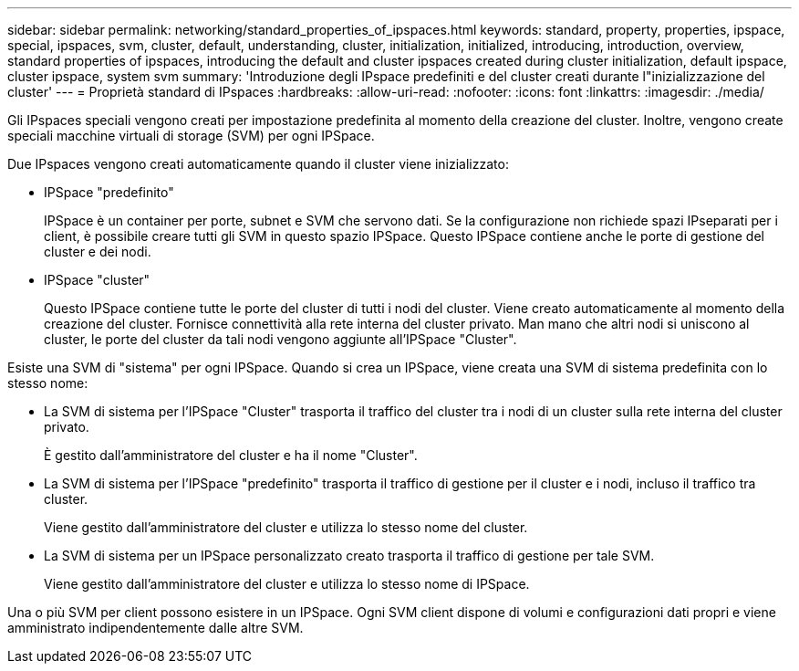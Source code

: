 ---
sidebar: sidebar 
permalink: networking/standard_properties_of_ipspaces.html 
keywords: standard, property, properties, ipspace, special, ipspaces, svm, cluster, default, understanding, cluster, initialization, initialized, introducing, introduction, overview, standard properties of ipspaces, introducing the default and cluster ipspaces created during cluster initialization, default ipspace, cluster ipspace, system svm 
summary: 'Introduzione degli IPspace predefiniti e del cluster creati durante l"inizializzazione del cluster' 
---
= Proprietà standard di IPspaces
:hardbreaks:
:allow-uri-read: 
:nofooter: 
:icons: font
:linkattrs: 
:imagesdir: ./media/


[role="lead"]
Gli IPspaces speciali vengono creati per impostazione predefinita al momento della creazione del cluster. Inoltre, vengono create speciali macchine virtuali di storage (SVM) per ogni IPSpace.

Due IPspaces vengono creati automaticamente quando il cluster viene inizializzato:

* IPSpace "predefinito"
+
IPSpace è un container per porte, subnet e SVM che servono dati. Se la configurazione non richiede spazi IPseparati per i client, è possibile creare tutti gli SVM in questo spazio IPSpace. Questo IPSpace contiene anche le porte di gestione del cluster e dei nodi.

* IPSpace "cluster"
+
Questo IPSpace contiene tutte le porte del cluster di tutti i nodi del cluster. Viene creato automaticamente al momento della creazione del cluster. Fornisce connettività alla rete interna del cluster privato. Man mano che altri nodi si uniscono al cluster, le porte del cluster da tali nodi vengono aggiunte all'IPSpace "Cluster".



Esiste una SVM di "sistema" per ogni IPSpace. Quando si crea un IPSpace, viene creata una SVM di sistema predefinita con lo stesso nome:

* La SVM di sistema per l'IPSpace "Cluster" trasporta il traffico del cluster tra i nodi di un cluster sulla rete interna del cluster privato.
+
È gestito dall'amministratore del cluster e ha il nome "Cluster".

* La SVM di sistema per l'IPSpace "predefinito" trasporta il traffico di gestione per il cluster e i nodi, incluso il traffico tra cluster.
+
Viene gestito dall'amministratore del cluster e utilizza lo stesso nome del cluster.

* La SVM di sistema per un IPSpace personalizzato creato trasporta il traffico di gestione per tale SVM.
+
Viene gestito dall'amministratore del cluster e utilizza lo stesso nome di IPSpace.



Una o più SVM per client possono esistere in un IPSpace. Ogni SVM client dispone di volumi e configurazioni dati propri e viene amministrato indipendentemente dalle altre SVM.
